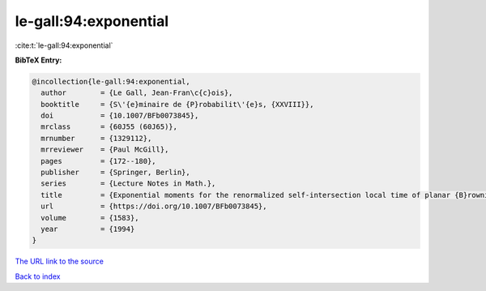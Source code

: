 le-gall:94:exponential
======================

:cite:t:`le-gall:94:exponential`

**BibTeX Entry:**

.. code-block:: bibtex

   @incollection{le-gall:94:exponential,
     author        = {Le Gall, Jean-Fran\c{c}ois},
     booktitle     = {S\'{e}minaire de {P}robabilit\'{e}s, {XXVIII}},
     doi           = {10.1007/BFb0073845},
     mrclass       = {60J55 (60J65)},
     mrnumber      = {1329112},
     mrreviewer    = {Paul McGill},
     pages         = {172--180},
     publisher     = {Springer, Berlin},
     series        = {Lecture Notes in Math.},
     title         = {Exponential moments for the renormalized self-intersection local time of planar {B}rownian motion},
     url           = {https://doi.org/10.1007/BFb0073845},
     volume        = {1583},
     year          = {1994}
   }
`The URL link to the source <https://doi.org/10.1007/BFb0073845>`_


`Back to index <../By-Cite-Keys.html>`_
